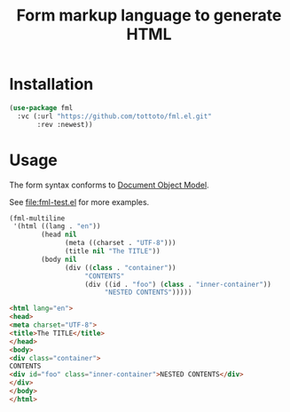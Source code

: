 #+title: Form markup language to generate HTML

* Installation

#+begin_src emacs-lisp
  (use-package fml
    :vc (:url "https://github.com/tottoto/fml.el.git"
         :rev :newest))
#+end_src

* Usage

The form syntax conforms to [[https://www.gnu.org/software/emacs/manual/html_node/elisp/Document-Object-Model.html][Document Object Model]].

See [[file:fml-test.el]] for more examples.

#+begin_src emacs-lisp :exports both :wrap src html
  (fml-multiline
   '(html ((lang . "en"))
          (head nil
                (meta ((charset . "UTF-8")))
                (title nil "The TITLE"))
          (body nil
                (div ((class . "container"))
                     "CONTENTS"
                     (div ((id . "foo") (class . "inner-container"))
                          "NESTED CONTENTS")))))
#+end_src

#+RESULTS:
#+begin_src html
<html lang="en">
<head>
<meta charset="UTF-8">
<title>The TITLE</title>
</head>
<body>
<div class="container">
CONTENTS
<div id="foo" class="inner-container">NESTED CONTENTS</div>
</div>
</body>
</html>
#+end_src

